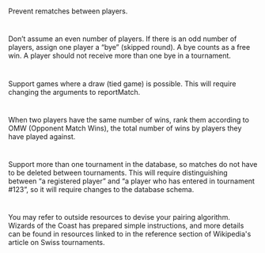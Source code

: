 * 
Prevent rematches between players.
* 
Don’t assume an even number of players. If there is an odd number of
players, assign one player a “bye” (skipped round). A bye counts as a
free win. A player should not receive more than one bye in a
tournament.
* 
Support games where a draw (tied game) is possible. This will require
changing the arguments to reportMatch.
* 
When two players have the same number of wins, rank them according to
OMW (Opponent Match Wins), the total number of wins by players they
have played against.
* 
Support more than one tournament in the database, so matches do not
have to be deleted between tournaments. This will require
distinguishing between “a registered player” and “a player who has
entered in tournament #123”, so it will require changes to the
database schema.
* 
You may refer to outside resources to devise your pairing algorithm.
Wizards of the Coast has prepared simple instructions, and more
details can be found in resources linked to in the reference section
of Wikipedia's article on Swiss tournaments.

